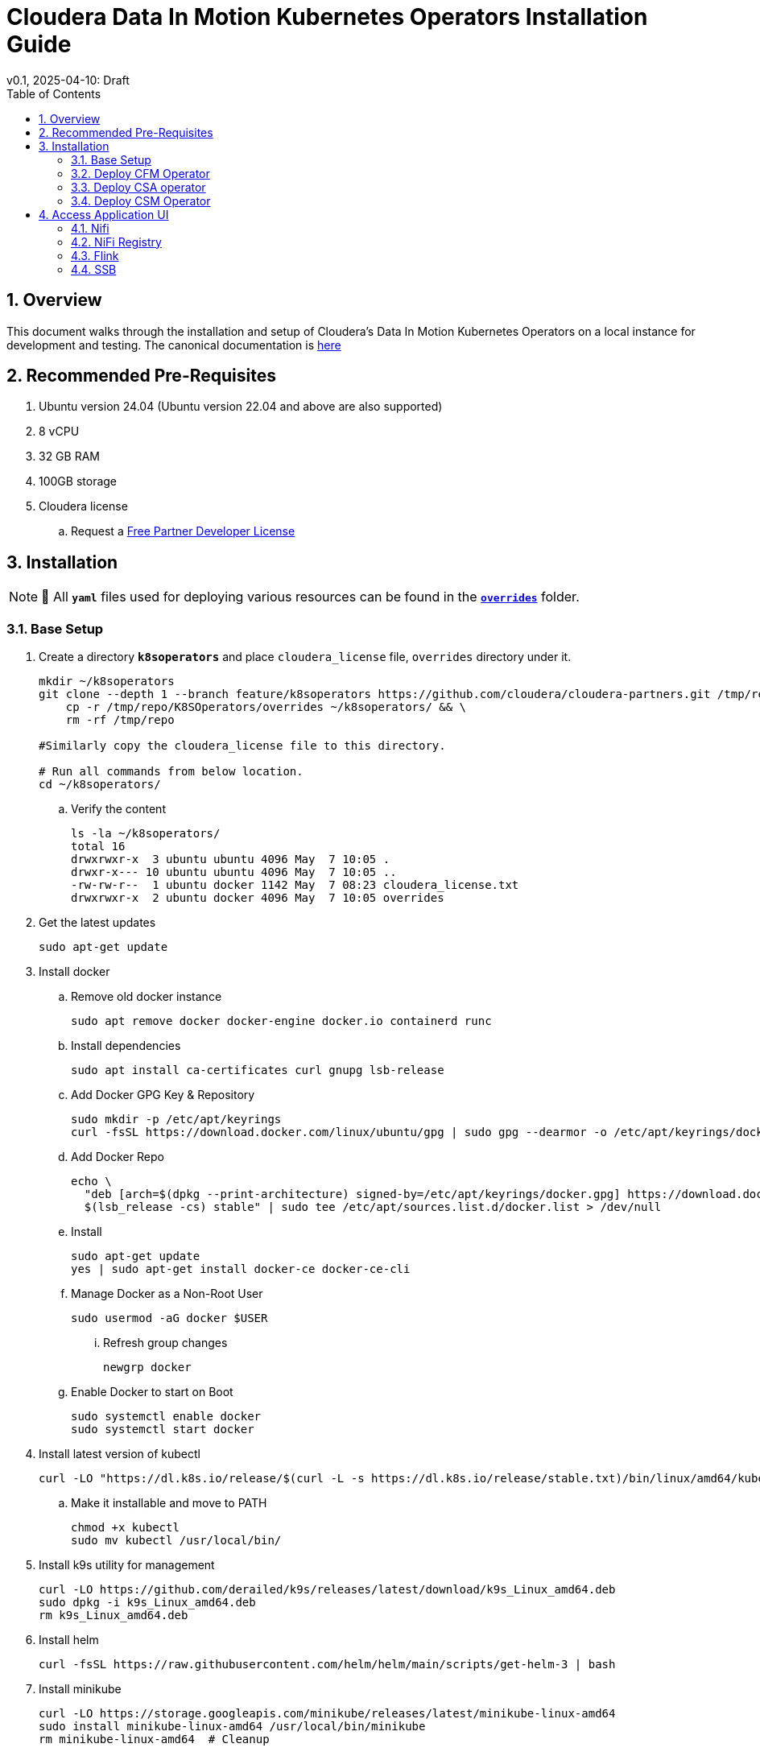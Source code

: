 = Cloudera Data In Motion Kubernetes Operators Installation Guide
v0.1, 2025-04-10: Draft
:description: Installation instructions for Cloudera Kubernetes Operators
:toc: left
:toclevels: 2
:sectnums:
:source-highlighter: rouge
:icons: font
:imagesdir: ./images
:hide-uri-scheme:
:homepage: https://github.com/cloudera/cloudera-partners

== Overview

This document walks through the installation and setup of Cloudera's Data In Motion Kubernetes Operators on a local instance for development and testing.
The canonical documentation is https://docs.cloudera.com/?tab=kubernetes-operators[here]

== Recommended Pre-Requisites

. Ubuntu version 24.04 (Ubuntu version 22.04 and above are also supported)
. 8 vCPU
. 32 GB RAM
. 100GB storage

. Cloudera license
.. Request a https://github.com/cloudera/cloudera-partners/tree/main/PartnerResources#partner-developer-license-program[Free Partner Developer License]

== Installation

[NOTE]
====
📝 All `**yaml**` files used for deploying various resources can be found in the link:./overrides[`**overrides**`] folder.
====

=== Base Setup
. Create a directory `**k8soperators**` and place `cloudera_license` file, `overrides` directory under it.
+
[source, bash]
----
mkdir ~/k8soperators
git clone --depth 1 --branch feature/k8soperators https://github.com/cloudera/cloudera-partners.git /tmp/repo && \
    cp -r /tmp/repo/K8SOperators/overrides ~/k8soperators/ && \
    rm -rf /tmp/repo

#Similarly copy the cloudera_license file to this directory.

# Run all commands from below location.
cd ~/k8soperators/
----

.. Verify the content
+
[source, bash]
----
ls -la ~/k8soperators/
total 16
drwxrwxr-x  3 ubuntu ubuntu 4096 May  7 10:05 .
drwxr-x--- 10 ubuntu ubuntu 4096 May  7 10:05 ..
-rw-rw-r--  1 ubuntu docker 1142 May  7 08:23 cloudera_license.txt
drwxrwxr-x  2 ubuntu docker 4096 May  7 10:05 overrides
----

. Get the latest updates
+
[source, bash]
----
sudo apt-get update
----

. Install docker
.. Remove old docker instance
+
[source, bash]
----
sudo apt remove docker docker-engine docker.io containerd runc
----

.. Install dependencies
+
[source, bash]
----
sudo apt install ca-certificates curl gnupg lsb-release
----

.. Add Docker GPG Key & Repository
+
[source, bash]
----
sudo mkdir -p /etc/apt/keyrings
curl -fsSL https://download.docker.com/linux/ubuntu/gpg | sudo gpg --dearmor -o /etc/apt/keyrings/docker.gpg
----

.. Add Docker Repo
+
[source, bash]
----
echo \
  "deb [arch=$(dpkg --print-architecture) signed-by=/etc/apt/keyrings/docker.gpg] https://download.docker.com/linux/ubuntu \
  $(lsb_release -cs) stable" | sudo tee /etc/apt/sources.list.d/docker.list > /dev/null
----

.. Install 
+
[source, bash]
----
sudo apt-get update
yes | sudo apt-get install docker-ce docker-ce-cli
----

.. Manage Docker as a Non-Root User
+
[source, bash]
----
sudo usermod -aG docker $USER
----

... Refresh group changes
+
[source, bash]
----
newgrp docker
----

.. Enable Docker to start on Boot
+
[source, bash]
----
sudo systemctl enable docker
sudo systemctl start docker
----

. Install latest version of kubectl
+
[source, bash]
----
curl -LO "https://dl.k8s.io/release/$(curl -L -s https://dl.k8s.io/release/stable.txt)/bin/linux/amd64/kubectl"
----

.. Make it installable and move to PATH
+
[source, bash]
----
chmod +x kubectl
sudo mv kubectl /usr/local/bin/
----

. Install k9s utility for management
+
[source, bash]
----
curl -LO https://github.com/derailed/k9s/releases/latest/download/k9s_Linux_amd64.deb
sudo dpkg -i k9s_Linux_amd64.deb
rm k9s_Linux_amd64.deb
----

. Install helm
+
[source, bash]
----
curl -fsSL https://raw.githubusercontent.com/helm/helm/main/scripts/get-helm-3 | bash
----

. Install minikube
+
[source, bash]
----
curl -LO https://storage.googleapis.com/minikube/releases/latest/minikube-linux-amd64
sudo install minikube-linux-amd64 /usr/local/bin/minikube
rm minikube-linux-amd64  # Cleanup
----

.. Start minikube
+
[source, bash]
----
minikube start --cpus 8 --memory 30000
----

.. Verify minikube status
+
[source, bash]
----
minikube status
----

. Deploy OpenLDAP in Kubernetes
+
[NOTE]
====
Make sure all the instances of `<admin_password>` in `overrides/openldap-values.yaml` are updated with a secure password of your choice.  
This same password will be used to:
- Create OpenLDAP secrets
- Access NiFi and NiFi Registry UIs
====

.. Deploy OpenLDAP after updating `openldap-values.yaml` file
+
[source, bash]
----
helm repo add helm-openldap https://jp-gouin.github.io/helm-openldap/
helm install openldap helm-openldap/openldap-stack-ha --create-namespace --namespace openldap -f overrides/openldap-values.yaml
----

. Install cert-manager (for automatic SSL/TLS certificate management in Kubernetes)
+
[source, bash]
----
helm repo add jetstack https://charts.jetstack.io --force-update
helm install \
  cert-manager jetstack/cert-manager \
  --namespace cert-manager \
  --create-namespace \
  --set crds.enabled=true
----

. Deploy ClusterIssuer
+
[source, bash]
----
cat <<EOF > clusterissuer.yaml
apiVersion: cert-manager.io/v1
kind: ClusterIssuer
metadata:
  name: self-signed-ca-issuer
spec:
  selfSigned: {}
EOF
kubectl apply -f clusterissuer.yaml
----

=== Deploy CFM Operator
. Create namespace
+
[source, bash]
----
kubectl create namespace cfm-operator-system
----

. Set environment variables for Cloudera username and password
+ 
[source,bash]
----
# Update the [***cloudera_username***] and [***cloudera_password***] with your cloudera license paywall credentials.
export cloudera_username="[***cloudera_username***]"
export cloudera_password="[***cloudera_password***]"
----

. Create Docker registry secret
+
[source, bash]
----
kubectl create secret docker-registry docker-pull-secret \
  --namespace cfm-operator-system \
  --docker-server container.repository.cloudera.com \
  --docker-username $cloudera_username \
  --docker-password $cloudera_password
----

. Create license secret
+
[source, bash]
----
#In below command `cloudera_license.txt` is the Cloudera license file. Make sure the license file exists in k8soperators folder.
kubectl create secret generic cfm-operator-license \
  --from-file=license.txt=./cloudera_license.txt \
  -n cfm-operator-system

----

. Download the `cfmctl` binary
+
[NOTE]
====
📝 Download `cfmctl` binary as per your OS architecture. Available binary options list [`cfmctl-darwin-amd64`, `cfmctl-darwin-arm64`, `cfmctl-linux-amd64`, `cfmctl-linux-arm64`, `cfmctl-windows-amd64`, `cfmctl-windows-arm64`]
====

. Install `cfmctl` utility
+
[source, bash]
----
curl -u "${cloudera_username}:${cloudera_password}" \
  -O https://archive.cloudera.com/p/cfm-operator/[**cfmctl_Binary**]
chmod +x [**cfmctl_Binary**]
mv [**cfmctl_Binary**] cfmctl
----

.. Example Usage: Below command installs `cfmctl-linux-amd64`
+
[source, bash]
----
curl -u "${cloudera_username}:${cloudera_password}" \
  -O https://archive.cloudera.com/p/cfm-operator/cfmctl-linux-amd64
chmod +x cfmctl-linux-amd64
mv cfmctl-linux-amd64 cfmctl
----

. Install the CFM Operator using cfmctl
+
[source, bash]
----
./cfmctl install --license [***LICENSE***] \
--image-repository "[***IMAGE REPOSITORY***]" \
--image-tag "[***OPERATOR VERSION***]" \
–values [***VALUES.YAML***] \
--namespace [***OPERATOR NAMESPACE***]
----

.. Example Usage:
+
[source, bash]
----
./cfmctl install --license ./cloudera_license.txt \
--image-repository container.repository.cloudera.com/cloudera/cfm-operator \
--image-tag 2.10.0-b134 \
--namespace cfm-operator-system
----

. Deploy NiFi
.. Create namespace
+
[source, bash]
----
kubectl create namespace demo-nifi
----

.. Create Docker registry secret for NiFi
+
[source, bash]
----
kubectl create secret docker-registry docker-pull-secret \
  --namespace demo-nifi \
  --docker-server container.repository.cloudera.com \
  --docker-username ${cloudera_username} \
  --docker-password ${cloudera_password}
----

.. Create OpenLDAP secret (if using LDAP)
+
[source, bash]
----
# Make sure to use the same <admin_password> mentioned in `openldap-values.yaml` while deploying openldap chart.
kubectl create secret generic openldap-creds \
  --from-literal=managerPassword=[***admin_passpord***] \
  -n demo-nifi
----

.. Apply NiFi configuration overrides
+
[source, bash]
----
kubectl apply -f overrides/nifi_overrides.yaml -n demo-nifi
----

. Deploy NiFi Registry
.. Create namespace
+
[source,bash]
----
kubectl create namespace demo-nifi-registry
----

.. Create Docker registry secret for NiFi Registry
+
[source,bash]
----
kubectl create secret docker-registry docker-pull-secret \
  --namespace demo-nifi-registry \
  --docker-server container.repository.cloudera.com \
  --docker-username ${cloudera_username} \
  --docker-password ${cloudera_password}
----

.. Create OpenLDAP secret (if using LDAP)
+
[source,bash]
----
# Make sure to use the same <admin_password> mentioned in `openldap-values.yaml` while deploying openldap chart.
kubectl create secret generic openldap-creds \
  --from-literal=managerPassword=[***admin_passpord***] \
  -n demo-nifi-registry
----

.. Apply NiFi Registry configuration
+
[source,bash]
----
kubectl apply -f overrides/nifiregistry.yaml --namespace demo-nifi-registry
----

=== Deploy CSA operator
. Create namespace
+ 
[source,bash]
----
kubectl create namespace csa-operator-system
----

. Set environment variables for Cloudera username and password
+ 
[source,bash]
----
# Update the [***cloudera_username***] and [***cloudera_password***] with your cloudera license paywall credentials.
export cloudera_username="[***cloudera_username***]"
export cloudera_password="[***cloudera_password***]"
----

. Create Docker registry secret for CSA
+ 
[source,bash]
----
kubectl create secret docker-registry docker-pull-secret \
  --namespace csa-operator-system \
  --docker-server container.repository.cloudera.com \
  --docker-username ${cloudera_username} \
  --docker-password ${cloudera_password}
----

. Log in to Cloudera registry using Helm
+ 
[source,bash]
----
echo "${cloudera_password}" | helm registry login container.repository.cloudera.com \
    --username "$cloudera_username" \
    --password-stdin
----

. Install CSA operator using Helm
+ 
[source,bash]
----
helm install csa-operator --namespace [***NAMESPACE***] \
    --set 'flink-kubernetes-operator.imagePullSecrets[0].name=[***SECRET NAME***]' \
    --set 'ssb.sse.image.imagePullSecrets[0].name=[***SECRET NAME***]' \
    --set 'ssb.sqlRunner.image.imagePullSecrets[0].name=[***SECRET NAME***]' \
    --set-file flink-kubernetes-operator.clouderaLicense.fileContent=[***PATH TO LICENSE FILE***] \
oci://container.repository.cloudera.com/cloudera-helm/csa-operator/csa-operator --version [***csa_operator_version***]
----

.. Example Usage:
+ 
[source,bash]
----
helm install csa-operator --namespace csa-operator-system \
    --set 'flink-kubernetes-operator.imagePullSecrets[0].name=docker-pull-secret' \
    --set 'ssb.sse.image.imagePullSecrets[0].name=docker-pull-secret' \
    --set 'ssb.sqlRunner.image.imagePullSecrets[0].name=docker-pull-secret' \
    --set-file flink-kubernetes-operator.clouderaLicense.fileContent=./cloudera_license.txt \
oci://container.repository.cloudera.com/cloudera-helm/csa-operator/csa-operator --version 1.2.0-b27
----

. Verify CSA operator installation
+ 
[source,bash]
----
# Make sure all the pods are in ready state before moving to the next step.
kubectl get pods -n csa-operator-system
----

. Deploy Flink
.. Deploy Flink application using session Cluster deployments
+ 
[source,bash]
----
kubectl -n csa-operator-system apply -f overrides/flink-deployment.yaml
----

.. Below is how you can deploy a Flink job [Optional]
+ 
[NOTE]
====
When creating the YAML for job deployment, set `deploymentName` to match the name used in your Flink application deployment defined in `flink-deployment.yaml`.  
If unchanged, the default name is `demo-flink`.
====

... Generate values.yaml and deploy the flink job
+
[source,bash]
----
cat <<EOF > flink_job_session.yaml
apiVersion: flink.apache.org/v1beta1
kind: FlinkSessionJob
metadata:
  name: basic-session-job-example
spec:
  deploymentName: [***FLINK_DEPLOYMENT_NAME***]
  job:
    jarURI: https://repo1.maven.org/maven2/org/apache/flink/flink-examples-streaming_2.12/1.16.1/flink-examples-streaming_2.12-1.16.1-TopSpeedWindowing.jar
    parallelism: 4
    upgradeMode: stateless
EOF

kubectl apply -f flink_job_session.yaml
----

=== Deploy CSM Operator
. Create namespace for CSM Operator
+ 
[source,bash]
----
kubectl create namespace csm-operator-system
----

. Set environment variables for Cloudera username and password
+ 
[source,bash]
----
# Update the [***cloudera_username***] and [***cloudera_password***] with your cloudera license paywall credentials.
export cloudera_username="[***cloudera_username***]"
export cloudera_password="[***cloudera_password***]"
----

. Create Docker registry secret for CSM Operator
+ 
[source,bash]
----
kubectl create secret docker-registry docker-pull-secret \
  --namespace csm-operator-system \
  --docker-server container.repository.cloudera.com \
  --docker-username ${cloudera_username} \
  --docker-password ${cloudera_password}
----

. Log in to Cloudera registry using Helm
+ 
[source,bash]
----
echo "${cloudera_password}" | helm registry login container.repository.cloudera.com \
    --username "$cloudera_username" \
    --password-stdin
----

. Install Strimzi Kafka Operator using Helm
+ 
[source,bash]
----
helm install strimzi-cluster-operator \
  --namespace [***NAMESPACE***] \
  --set 'image.imagePullSecrets[0].name=[***SECRET NAME***]' \
  --set-file clouderaLicense.fileContent=[***PATH TO LICENSE FILE***] \
  --set watchAnyNamespace=true \
  oci://container.repository.cloudera.com/cloudera-helm/csm-operator/strimzi-kafka-operator \
  --version [***strimzi-kafka-operator-version***]
----

.. Example Usage:
+ 
[source,bash]
----
helm install strimzi-cluster-operator \
  --namespace csm-operator-system \
  --set 'image.imagePullSecrets[0].name=docker-pull-secret' \
  --set-file clouderaLicense.fileContent=./cloudera_license.txt \
  --set watchAnyNamespace=true \
  oci://container.repository.cloudera.com/cloudera-helm/csm-operator/strimzi-kafka-operator \
  --version 1.3.0-b52
----

. Verify CSM Operator installation
+ 
[source,bash]
----
# Make sure the deployment and pod is in ready state before moving to next step.
kubectl get deployments --namespace csm-operator-system
kubectl get pods --namespace csm-operator-system
----

. Deploy Kafka
.. Create namespace for Kafka
+ 
[source,bash]
----
kubectl create namespace cloudera-kafka-demo
----

.. Create Docker registry secret for Kafka
+ 
[source,bash]
----
kubectl create secret docker-registry docker-pull-secret \
  --namespace cloudera-kafka-demo \
  --docker-server container.repository.cloudera.com \
  --docker-username ${cloudera_username} \
  --docker-password ${cloudera_password}
----

.. Apply Kafka configurations
+ 
[source,bash]
----
kubectl apply --filename overrides/kafka.yaml,overrides/nodepool-broker.yaml,overrides/nodepool-controller.yaml -n cloudera-kafka-demo
----

.. Validating a Kafka cluster
+
[source,bash]
----
#Wait until all the pods in cloudera-kafka-demo namespace are in ready state before moving to the next step.
kubectl get pods -n cloudera-kafka-demo
----

.. Create topic using Kafka Admin
+ 
[source,bash]
----
IMAGE=$(kubectl get pod kafka-cluster-broker-0 --namespace cloudera-kafka-demo --output jsonpath='{.spec.containers[0].image}')
kubectl run kafka-admin -it \
  --namespace cloudera-kafka-demo \
  --image=$IMAGE \
  --rm=true \
  --restart=Never \
  --command -- /opt/kafka/bin/kafka-topics.sh \
    --bootstrap-server kafka-cluster-kafka-bootstrap:9092 \
    --create \
    --topic my-topic
----

.. Produce message to the Kafka topic using Kafka console producer
+ 
[source,bash]
----
kubectl run kafka-producer -it \
  --namespace cloudera-kafka-demo \
  --image=$IMAGE \
  --rm=true \
  --restart=Never \
  --command -- /opt/kafka/bin/kafka-console-producer.sh \
    --bootstrap-server kafka-cluster-kafka-bootstrap:9092 \
    --topic my-topic

# It'll open an interactive shell. Type the messages and then press <ctrl+c> to exit.
----

.. Consume messages from Kafka topic using Kafka console consumer
+ 
[source,bash]
----
kubectl run kafka-consumer -it \
  --namespace cloudera-kafka-demo \
  --image=$IMAGE \
  --rm=true \
  --restart=Never \
  --command -- /opt/kafka/bin/kafka-console-consumer.sh \
    --bootstrap-server kafka-cluster-kafka-bootstrap:9092 \
    --topic my-topic \
    --from-beginning

# It'll show the produced messages. Press <ctrl+c> to exit.
----

== Access Application UI

=== Nifi
. Expose the NiFi UI when running on localhost
+
[source,bash]
----
minikube service demonifi-web --url -n demo-nifi
----

.. You will see an output like:
+
[source,bash]
----
  service demo-nifi/demonifi-web has no node port
  Services [demo-nifi/demonifi-web] have type "ClusterIP" not meant to be exposed, however for local development minikube allows you to access this !
http://127.0.0.1:53759
----

.. Now, keep this terminal open, and open your browser to access:
+
[source,bash]
----
https://127.0.0.1:53759/nifi/
----

. Expose the NiFi UI using NodePort and access via SSH tunneling(e.g When running minikube in an ec2/remote instance)

.. Change NiFi service type to NodePort
+
[source, bash]
----
kubectl -n demo-nifi patch svc demonifi-web \
  -p '{"spec": {"type": "NodePort"}}'
----

.. Get the NodePort value
+
[source, bash]
----
kubectl get svc demonifi-web -n demo-nifi -o jsonpath='{.spec.ports[*].nodePort}'
----

.. SSH tunneling example
+
[source, bash]
----
ssh -L 8443:192.168.49.2:32156 ubuntu@13.215.183.137
----

.. SSH tunneling with PEM key
+
[source, bash]
----
ssh -f -N -i <PEM_FILE_LOCATION> \
  -L 8443:192.168.49.2:<NodePort> ubuntu@<ec2PublicIp>
----

=== NiFi Registry
. Expose the NiFi Registry UI when running on localhost
+
[source,bash]
----
minikube service demonifiregistry-web --url -n demo-nifi-registry
----

.. You will see an output like:
+
[source,bash]
----
  service demo-nifi-registry/demonifiregistry-web has no node port
  Services [demo-nifi-registry/demonifiregistry-web] have type "ClusterIP" not meant to be exposed, however for local development minikube allows you to access this !
http://127.0.0.1:52866
----

.. Now, keep this terminal open, and open your browser to access:
+
[source,bash]
----
https://127.0.0.1:52866/nifi-registry/
----

. Expose the NiFi Registry UI using NodePort and access via SSH tunneling (e.g. when running minikube on an EC2/remote instance)

.. Change NiFi Registry service type to NodePort
+
[source,bash]
----
kubectl -n demo-nifi-registry patch svc demonifiregistry-web \
  -p '{"spec": {"type": "NodePort"}}'
----

.. Get the NodePort value
+
[source,bash]
----
kubectl get svc demonifiregistry-web -n demo-nifi-registry -o jsonpath='{.spec.ports[*].nodePort}'
----

.. SSH tunneling with PEM key
+
[source,bash]
----
ssh -f -N -i <PEM_FILE_LOCATION> \
  -L 18443:192.168.49.2:<NodePort> ubuntu@<ec2PublicIp>
----

=== Flink
. Access Flink UI when running on local laptop
+ 
[source,bash]
----
kubectl -n csa-operator-system port-forward service/demo-flink-rest <localport>:8081
----

.. Example Usage:
+ 
[source,bash]
----
kubectl -n csa-operator-system port-forward service/ssb-sse 8081:8081
----

. Expose the Flink UI using NodePort and access via SSH tunneling (e.g. when running minikube on an EC2/remote instance)
.. Patch cluster IP service to NodePort
+ 
[source,bash]
----
kubectl -n csa-operator-system patch svc demo-flink-rest -p '{"spec": {"type": "NodePort"}}'
----

.. Get the NodePort value
+ 
[source,bash]
----
kubectl get svc <service-name> -n <namespace> -o jsonpath='{.spec.ports[*].nodePort}'
----

.. SSH tunneling for local port forward
+ 
[source,bash]
----
ssh -f -N -i <PEM_FILE_LOCATION> -L 8081:192.168.49.2:<NodePort> ubuntu@<ec2PublicIp>
----

=== SSB
. Access SSB UI when running on local laptop
+ 
[source,bash]
----
kubectl -n csa-operator-system port-forward service/ssb-sse <localport>:8081
----

.. Example Usage:
+ 
[source,bash]
----
kubectl -n csa-operator-system port-forward service/ssb-sse 8081:8081
----

. Expose the SSB UI using NodePort and access via SSH tunneling(e.g When running minikube in an ec2/remote instance)
.. Change SSB service type to NodePort
+ 
[source,bash]
----
kubectl -n csa-operator-system patch svc ssb-sse -p '{"spec": {"type": "NodePort"}}'
----

.. Get the NodePort value for SSB UI
+ 
[source,bash]
----
kubectl get svc <service-name> -n <namespace> -o jsonpath='{.spec.ports[*].nodePort}'
----

.. SSH tunneling for local port forward
+ 
[source,bash]
----
ssh -f -N -i <PEM_FILE_LOCATION> -L 18121:192.168.49.2:<NodePort> ubuntu@<ec2PublicIp>
----
